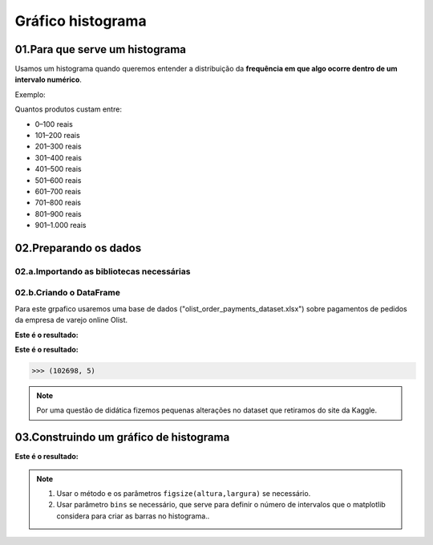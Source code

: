 Gráfico histograma
*********

01.Para que serve um histograma
================

Usamos um histograma quando queremos entender a distribuição da **frequência em que algo ocorre dentro de um intervalo numérico**.

Exemplo: 

Quantos produtos custam entre:

•	0–100 reais

•	101–200 reais

•	201–300 reais

•	301–400 reais

•	401–500 reais

•	501–600 reais

•	601–700 reais

•	701–800 reais

•	801–900 reais

•	901–1.000 reais

.. image:: images/grafico/grafico_histograma.png
   :align: center
   :width: 550
   
02.Preparando os dados
========

02.a.Importando as bibliotecas necessárias
--------

.. code-block:: python
   :linenos:
   
   #Importando as bibliotecas necessárias
   import pandas as pd
   import matplotlib.pyplot as plt


02.b.Criando o DataFrame
--------- 

Para este grpafico usaremos uma base de dados ("olist_order_payments_dataset.xlsx") sobre pagamentos de pedidos da empresa de varejo online Olist.

.. code-block:: python
   :linenos:
   
   #Criando o DataFrame
   df = pd.read_excel("/content/oilist_order_payments_dataset.xlsx")
   
.. code-block:: python
   :linenos:
   
   #Visualizandoo DataFrame
   df.head()
      
**Este é o resultado:**


.. image:: images/grafico/head_oilist.png
   :align: center
   :width: 550

.. code-block:: python
   :linenos:
   
   #Verificando o formato do DataFrame
   df.shape
   
**Este é o resultado:**

.. code-block:: python
   
   >>> (102698, 5)

.. note::
  Por uma questão de didática fizemos pequenas alterações no dataset que retiramos do site da Kaggle.
  

 
03.Construindo um gráfico de histograma
========

.. image:: images/grafico/figura_axe.png
   :align: center
   :width: 550

.. code-block:: python
   :linenos:
   
   #Criar o objeto figure e axes
   fig, ax_01 = plt.subplots()

.. code-block:: python
   :linenos:
   
   #Escolher os dados e somá-los para plotar o gráfico
   df.payment_value.plot(kind="hist", ax=ax_01, bins = 20)

.. code-block:: python
   :linenos:
   
   #Customizando o Axes
   ax_01.set_title("Histograma preço dos produtos")
   ax_01.set_xlabel("Preço dos produtos.")
   ax_01.set_ylabel("Quantidade vendida.")


.. code-block:: python
   :linenos:
   
   #Exibindo o gráfico
   plt.show()

**Este é o resultado:**

.. image:: images/grafico/grafico_histograma.png
   :align: center
   :width: 550

.. note::
  
  1. Usar o método e os parâmetros ``figsize(altura,largura)`` se necessário.
  2. Usar parâmetro ``bins`` se necessário, que serve para definir o número de intervalos que o matplotlib considera para criar as barras no histograma..
